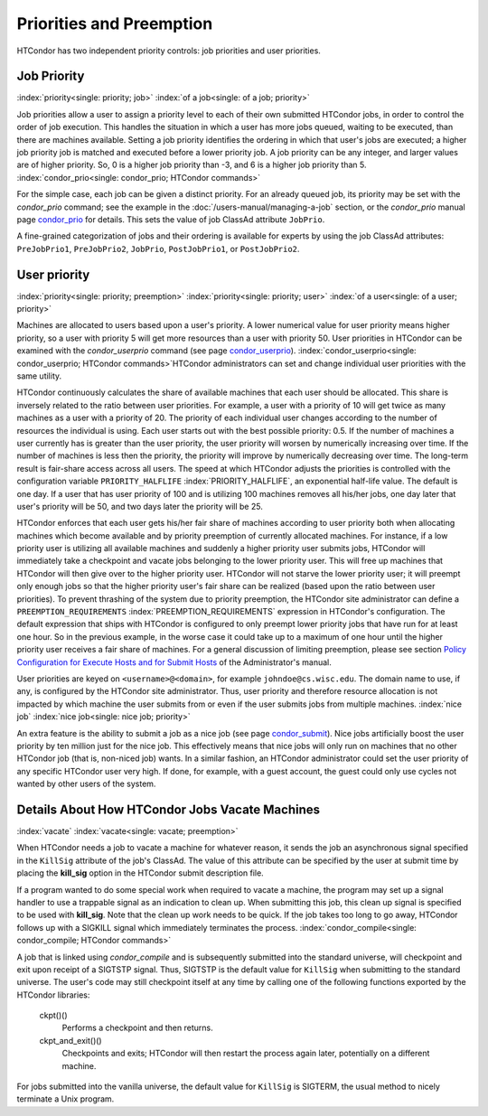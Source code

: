 Priorities and Preemption
=========================

HTCondor has two independent priority controls: job priorities and user
priorities.

Job Priority
------------

:index:`priority<single: priority; job>` :index:`of a job<single: of a job; priority>`

Job priorities allow a user to assign a priority level to each of their
own submitted HTCondor jobs, in order to control the order of job
execution. This handles the situation in which a user has more jobs
queued, waiting to be executed, than there are machines available.
Setting a job priority identifies the ordering in which that user's jobs
are executed; a higher job priority job is matched and executed before a
lower priority job. A job priority can be any integer, and larger values
are of higher priority. So, 0 is a higher job priority than -3, and 6 is
a higher job priority than 5.
:index:`condor_prio<single: condor_prio; HTCondor commands>`

For the simple case, each job can be given a distinct priority. For an
already queued job, its priority may be set with the *condor_prio*
command; see the example in the :doc:`/users-manual/managing-a-job` section, or the *condor_prio*
manual page \ `condor_prio <../man-pages/condor_prio.html>`_ for
details. This sets the value of job ClassAd attribute ``JobPrio``.

A fine-grained categorization of jobs and their ordering is available
for experts by using the job ClassAd attributes: ``PreJobPrio1``,
``PreJobPrio2``, ``JobPrio``, ``PostJobPrio1``, or ``PostJobPrio2``.

User priority
-------------

:index:`priority<single: priority; preemption>` :index:`priority<single: priority; user>`
:index:`of a user<single: of a user; priority>`

Machines are allocated to users based upon a user's priority. A lower
numerical value for user priority means higher priority, so a user with
priority 5 will get more resources than a user with priority 50. User
priorities in HTCondor can be examined with the *condor_userprio*
command (see
page \ `condor_userprio <../man-pages/condor_userprio.html>`_).
:index:`condor_userprio<single: condor_userprio; HTCondor commands>`\ HTCondor
administrators can set and change individual user priorities with the
same utility.

HTCondor continuously calculates the share of available machines that
each user should be allocated. This share is inversely related to the
ratio between user priorities. For example, a user with a priority of 10
will get twice as many machines as a user with a priority of 20. The
priority of each individual user changes according to the number of
resources the individual is using. Each user starts out with the best
possible priority: 0.5. If the number of machines a user currently has
is greater than the user priority, the user priority will worsen by
numerically increasing over time. If the number of machines is less then
the priority, the priority will improve by numerically decreasing over
time. The long-term result is fair-share access across all users. The
speed at which HTCondor adjusts the priorities is controlled with the
configuration variable ``PRIORITY_HALFLIFE``
:index:`PRIORITY_HALFLIFE`, an exponential half-life value. The
default is one day. If a user that has user priority of 100 and is
utilizing 100 machines removes all his/her jobs, one day later that
user's priority will be 50, and two days later the priority will be 25.

HTCondor enforces that each user gets his/her fair share of machines
according to user priority both when allocating machines which become
available and by priority preemption of currently allocated machines.
For instance, if a low priority user is utilizing all available machines
and suddenly a higher priority user submits jobs, HTCondor will
immediately take a checkpoint and vacate jobs belonging to the lower
priority user. This will free up machines that HTCondor will then give
over to the higher priority user. HTCondor will not starve the lower
priority user; it will preempt only enough jobs so that the higher
priority user's fair share can be realized (based upon the ratio between
user priorities). To prevent thrashing of the system due to priority
preemption, the HTCondor site administrator can define a
``PREEMPTION_REQUIREMENTS`` :index:`PREEMPTION_REQUIREMENTS`
expression in HTCondor's configuration. The default expression that
ships with HTCondor is configured to only preempt lower priority jobs
that have run for at least one hour. So in the previous example, in the
worse case it could take up to a maximum of one hour until the higher
priority user receives a fair share of machines. For a general
discussion of limiting preemption, please see section `Policy
Configuration for Execute Hosts and for Submit
Hosts <../admin-manual/policy-configuration.html>`_ of the
Administrator's manual.

User priorities are keyed on ``<username>@<domain>``, for example
``johndoe@cs.wisc.edu``. The domain name to use, if any, is configured
by the HTCondor site administrator. Thus, user priority and therefore
resource allocation is not impacted by which machine the user submits
from or even if the user submits jobs from multiple machines.
:index:`nice job` :index:`nice job<single: nice job; priority>`

An extra feature is the ability to submit a job as a nice job (see
page \ `condor_submit <../man-pages/condor_submit.html>`_). Nice jobs
artificially boost the user priority by ten million just for the nice
job. This effectively means that nice jobs will only run on machines
that no other HTCondor job (that is, non-niced job) wants. In a similar
fashion, an HTCondor administrator could set the user priority of any
specific HTCondor user very high. If done, for example, with a guest
account, the guest could only use cycles not wanted by other users of
the system.

Details About How HTCondor Jobs Vacate Machines
-----------------------------------------------

:index:`vacate` :index:`vacate<single: vacate; preemption>`

When HTCondor needs a job to vacate a machine for whatever reason, it
sends the job an asynchronous signal specified in the ``KillSig``
attribute of the job's ClassAd. The value of this attribute can be
specified by the user at submit time by placing the **kill_sig** option
in the HTCondor submit description file.

If a program wanted to do some special work when required to vacate a
machine, the program may set up a signal handler to use a trappable
signal as an indication to clean up. When submitting this job, this
clean up signal is specified to be used with **kill_sig**. Note that
the clean up work needs to be quick. If the job takes too long to go
away, HTCondor follows up with a SIGKILL signal which immediately
terminates the process.
:index:`condor_compile<single: condor_compile; HTCondor commands>`

A job that is linked using *condor_compile* and is subsequently
submitted into the standard universe, will checkpoint and exit upon
receipt of a SIGTSTP signal. Thus, SIGTSTP is the default value for
``KillSig`` when submitting to the standard universe. The user's code
may still checkpoint itself at any time by calling one of the following
functions exported by the HTCondor libraries:

 ckpt()()
    Performs a checkpoint and then returns.
 ckpt_and_exit()()
    Checkpoints and exits; HTCondor will then restart the process again
    later, potentially on a different machine.

For jobs submitted into the vanilla universe, the default value for
``KillSig`` is SIGTERM, the usual method to nicely terminate a Unix
program.


